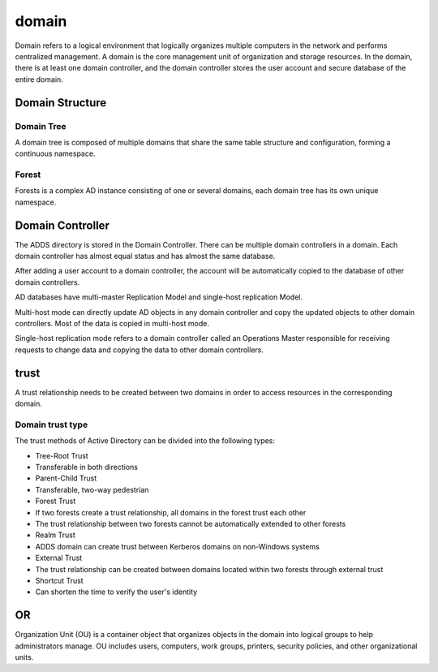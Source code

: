 domain
========================================
Domain refers to a logical environment that logically organizes multiple computers in the network and performs centralized management. A domain is the core management unit of organization and storage resources. In the domain, there is at least one domain controller, and the domain controller stores the user account and secure database of the entire domain.

Domain Structure
----------------------------------------

Domain Tree
~~~~~~~~~~~~~~~~~~~~~~~~~~~~~~~~~~~~~~~~
A domain tree is composed of multiple domains that share the same table structure and configuration, forming a continuous namespace.

Forest
~~~~~~~~~~~~~~~~~~~~~~~~~~~~~~~~~~~~~~~~
Forests is a complex AD instance consisting of one or several domains, each domain tree has its own unique namespace.

Domain Controller
----------------------------------------
The ADDS directory is stored in the Domain Controller. There can be multiple domain controllers in a domain. Each domain controller has almost equal status and has almost the same database.

After adding a user account to a domain controller, the account will be automatically copied to the database of other domain controllers.

AD databases have multi-master Replication Model and single-host replication Model.

Multi-host mode can directly update AD objects in any domain controller and copy the updated objects to other domain controllers. Most of the data is copied in multi-host mode.

Single-host replication mode refers to a domain controller called an Operations Master responsible for receiving requests to change data and copying the data to other domain controllers.

trust
----------------------------------------
A trust relationship needs to be created between two domains in order to access resources in the corresponding domain.

Domain trust type
~~~~~~~~~~~~~~~~~~~~~~~~~~~~~~~~~~~~~~~~
The trust methods of Active Directory can be divided into the following types:

- Tree-Root Trust
- Transferable in both directions
- Parent-Child Trust
- Transferable, two-way pedestrian
- Forest Trust
- If two forests create a trust relationship, all domains in the forest trust each other
- The trust relationship between two forests cannot be automatically extended to other forests
- Realm Trust
- ADDS domain can create trust between Kerberos domains on non-Windows systems
- External Trust
- The trust relationship can be created between domains located within two forests through external trust
- Shortcut Trust
- Can shorten the time to verify the user's identity

OR
----------------------------------------
Organization Unit (OU) is a container object that organizes objects in the domain into logical groups to help administrators manage. OU includes users, computers, work groups, printers, security policies, and other organizational units.
